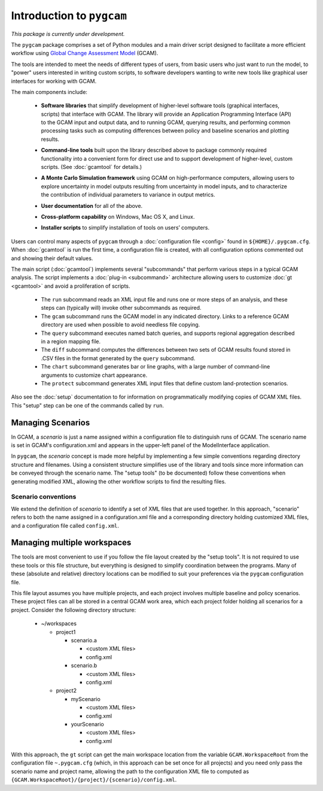 Introduction to ``pygcam``
==================================

*This package is currently under development.*

The ``pygcam`` package comprises a set of Python modules and a main driver script designed
to facilitate a more efficient workflow using
`Global Change Assessment Model <http://www.globalchange.umd.edu/models/gcam>`_ (GCAM).

The tools are intended to meet the needs of different types of users, from basic users who just
want to run the model, to "power" users interested in writing custom scripts, to software developers
wanting to write new tools like graphical user interfaces for working with GCAM.

The main components include:

  * **Software libraries** that simplify development of higher-level software tools (graphical interfaces, scripts)
    that interface with GCAM. The library will provide an Application Programming Interface (API) to the GCAM input
    and output data, and to running GCAM, querying results, and performing common processing tasks such as computing
    differences between policy and baseline scenarios and plotting results.

  ..

  * **Command-line tools** built upon the library described above to package commonly required functionality into a convenient
    form for direct use and to support development of higher-level, custom scripts. (See :doc:`gcamtool` for details.)

  ..

  * **A Monte Carlo Simulation framework** using GCAM on high-performance computers, allowing users to explore
    uncertainty in model outputs resulting from uncertainty in model inputs, and to characterize the contribution of
    individual parameters to variance in output metrics.

  .. * (Eventually) **Graphical User Interfaces** that simplify use of the libraries and tools as well
     as providing unique capabilities such as graphical exploration and comparison of sets of model
     results.

  * **User documentation** for all of the above.

  ..

  * **Cross-platform capability** on Windows, Mac OS X, and Linux.

  ..

  * **Installer scripts** to simplify installation of tools on users’ computers.

Users can control many aspects of ``pygcam`` through a :doc:`configuration file <config>`
found in ``${HOME}/.pygcam.cfg``. When :doc:`gcamtool` is run the first time, a
configuration file is created, with all configuration options commented out and
showing their default values.

The main script (:doc:`gcamtool`) implements several "subcommands" that perform various
steps in a typical GCAM analysis. The script implements a :doc:`plug-in <subcommand>`
architecture allowing users to customize :doc:`gt <gcamtool>` and avoid a proliferation of scripts.

   * The ``run`` subcommand reads an XML input file and runs one or more steps of an analysis,
     and these steps can (typically will) invoke other subcommands as required.

   * The ``gcam`` subcommand runs the GCAM model in any indicated directory. Links to a
     reference GCAM directory are used when possible to avoid needless file copying.

   * The ``query`` subcommand executes named batch queries, and supports regional aggregation
     described in a region mapping file.

   * The ``diff`` subcommand computes the differences between two sets of GCAM results found
     stored in .CSV files in the format generated by the ``query`` subcommand.

   * The ``chart`` subcommand generates bar or line graphs, with a large number of command-line
     arguments to customize chart appearance.

   * The ``protect`` subcommand generates XML input files that define custom land-protection scenarios.

Also see the :doc:`setup` documentation to for information on programmatically modifying
copies of GCAM XML files. This "setup" step can be one of the commands called by ``run``.


Managing Scenarios
------------------

In GCAM, a *scenario* is just a name assigned within a configuration
file to distinguish runs of GCAM. The scenario name is set in GCAM's
configuration.xml and appears in the upper-left panel of the ModelInterface
application.

In ``pygcam``, the *scenario* concept is made more helpful by implementing
a few simple conventions regarding directory structure and filenames. Using
a consistent structure simplifies use of the library and tools since more
information can be conveyed through the scenario name. The "setup tools" (to
be documented) follow these conventions when generating modified XML, allowing
the other workflow scripts to find the resulting files.

Scenario conventions
^^^^^^^^^^^^^^^^^^^^

We extend the definition of *scenario* to identify a set of XML files that
are used together. In this approach, "scenario" refers to both the name
assigned in a configuration.xml file and a corresponding directory holding
customized XML files, and a configuration file called ``config.xml``.


Managing multiple workspaces
----------------------------

The tools are most convenient to use if you follow the file layout created by
the "setup tools". It is not required to use these tools or this file structure,
but everything is designed to simplify coordination between the programs.
Many of these (absolute and relative) directory locations can be modified to
suit your preferences via the ``pygcam`` configuration file.

This file layout assumes you have multiple projects, and each project involves
multiple baseline and policy scenarios. These project files can all be stored in
a central GCAM work area, which each project folder holding all scenarios for a
project. Consider the following directory structure:

  * ~/workspaces

    * project1

      * scenario.a

        * <custom XML files>
        * config.xml

      * scenario.b

        * <custom XML files>
        * config.xml

    * project2

      * myScenario

        * <custom XML files>
        * config.xml

      * yourScenario

        * <custom XML files>
        * config.xml


With this approach, the ``gt`` script can get the main workspace
location from the variable ``GCAM.WorkspaceRoot`` from the configuration file
``~.pygcam.cfg`` (which, in this approach can be set once for all projects)
and you need only pass the scenario name and project name, allowing the path
to the configuration XML file to computed as
``{GCAM.WorkspaceRoot}/{project}/{scenario}/config.xml``.
